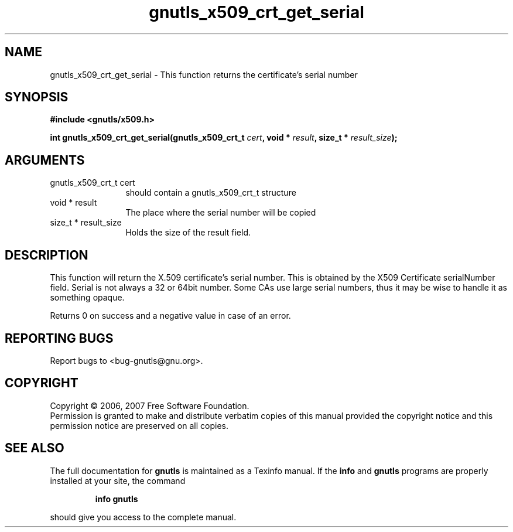 .\" DO NOT MODIFY THIS FILE!  It was generated by gdoc.
.TH "gnutls_x509_crt_get_serial" 3 "2.2.0" "gnutls" "gnutls"
.SH NAME
gnutls_x509_crt_get_serial \- This function returns the certificate's serial number
.SH SYNOPSIS
.B #include <gnutls/x509.h>
.sp
.BI "int gnutls_x509_crt_get_serial(gnutls_x509_crt_t " cert ", void * " result ", size_t * " result_size ");"
.SH ARGUMENTS
.IP "gnutls_x509_crt_t cert" 12
should contain a gnutls_x509_crt_t structure
.IP "void * result" 12
The place where the serial number will be copied
.IP "size_t * result_size" 12
Holds the size of the result field.
.SH "DESCRIPTION"
This function will return the X.509 certificate's serial number. 
This is obtained by the X509 Certificate serialNumber
field. Serial is not always a 32 or 64bit number. Some CAs use
large serial numbers, thus it may be wise to handle it as something
opaque. 

Returns 0 on success and a negative value in case of an error.
.SH "REPORTING BUGS"
Report bugs to <bug-gnutls@gnu.org>.
.SH COPYRIGHT
Copyright \(co 2006, 2007 Free Software Foundation.
.br
Permission is granted to make and distribute verbatim copies of this
manual provided the copyright notice and this permission notice are
preserved on all copies.
.SH "SEE ALSO"
The full documentation for
.B gnutls
is maintained as a Texinfo manual.  If the
.B info
and
.B gnutls
programs are properly installed at your site, the command
.IP
.B info gnutls
.PP
should give you access to the complete manual.
